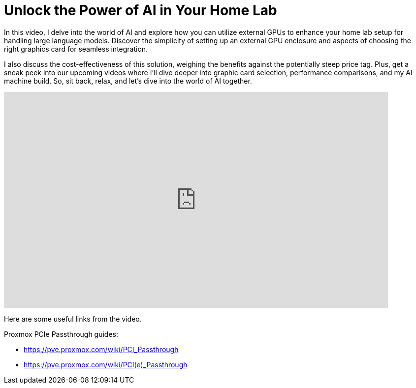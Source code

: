 = Unlock the Power of AI in Your Home Lab

:keywords: IOMMU,LLM,NUC,NVIDIA RTX 3090,PCIe,ai,ai acceleration,ai inference,ai workloads,artificial intelligence,eGPU,egpu,external GPU,homelab,inference,llm,machine learning,mixtral,performance,phi3,proxmox
:description: Upgrade your mini PC like the NUC to handle AI workloads with an external GPU! Learn how to boost your homelab setup with this simple upgrade. In this video, I delve into the world of AI and explore how you can utilize external GPUs to enhance your home lab setup for handling large language models. Discover the simplicity of setting up an external GPU enclosure and aspects of choosing the right graphics card for seamless integration. I also discuss the cost-effectiveness of this solution, weighing the benefits against the potentially steep price tag. Plus, get a sneak peek into our upcoming videos where I'll dive deeper into graphic card selection, performance comparisons, and my AI machine build. So, sit back, relax, and let's dive into the world of AI together.
:youtube: EQhK_2savvA

In this video, I delve into the world of AI and explore how you can utilize external GPUs to enhance your home lab setup for handling large language models. Discover the simplicity of setting up an external GPU enclosure and aspects of choosing the right graphics card for seamless integration. 

I also discuss the cost-effectiveness of this solution, weighing the benefits against the potentially steep price tag. Plus, get a sneak peek into our upcoming videos where I'll dive deeper into graphic card selection, performance comparisons, and my AI machine build. So, sit back, relax, and let's dive into the world of AI together.

video::EQhK_2savvA[youtube,list=PLJkYus8HjPlFL6Q0Hv4bQ7NYT1HZLSxxp,width=780,height=439]

Here are some useful links from the video.

Proxmox PCIe Passthrough guides: 

* https://pve.proxmox.com/wiki/PCI_Passthrough
* https://pve.proxmox.com/wiki/PCI(e)_Passthrough


